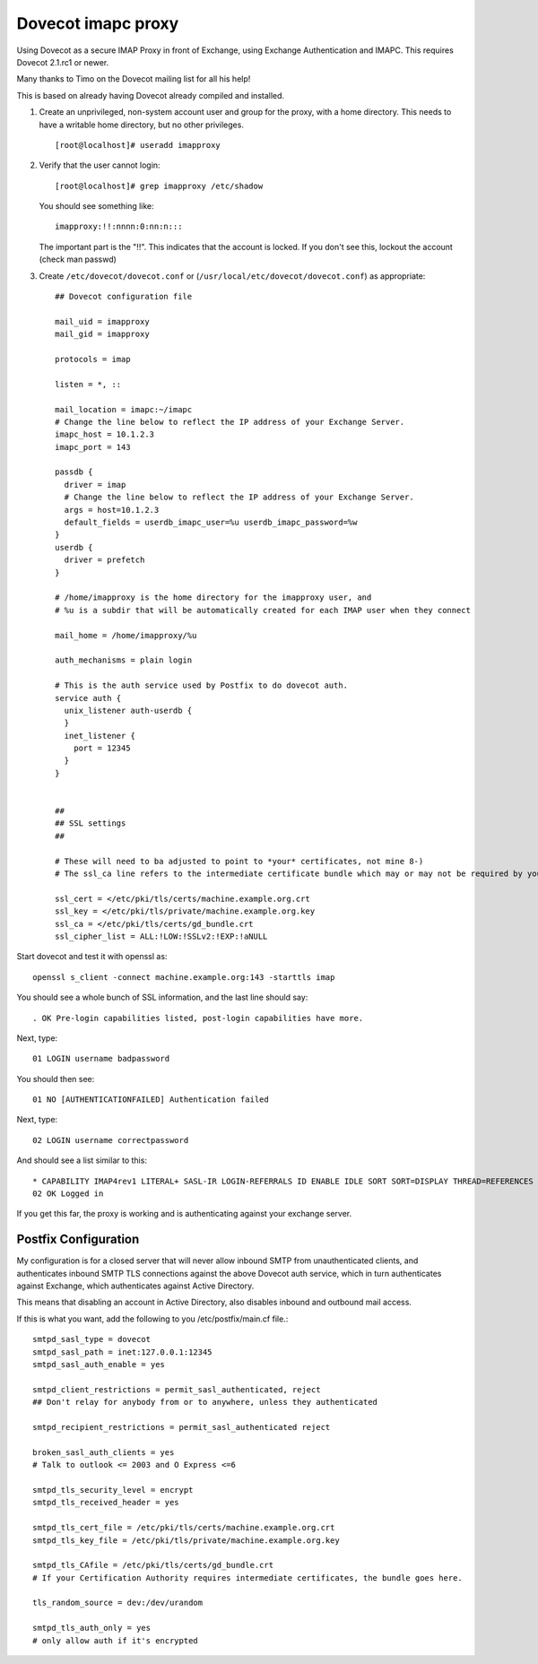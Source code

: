 .. _howto-imapc_proxy:

Dovecot imapc proxy
===================

Using Dovecot as a secure IMAP Proxy in front of Exchange, using
Exchange Authentication and IMAPC. This requires Dovecot 2.1.rc1 or
newer.

Many thanks to Timo on the Dovecot mailing list for all his help!

This is based on already having Dovecot already compiled and installed.

1. Create an unprivileged, non-system account user and group for the
   proxy, with a home directory. This needs to have a writable home
   directory, but no other privileges.

   ::

      [root@localhost]# useradd imapproxy

2. Verify that the user cannot login:

   ::

      [root@localhost]# grep imapproxy /etc/shadow

   You should see something like:

   ::

      imapproxy:!!:nnnn:0:nn:n:::

   The important part is the "!!". This indicates that the account is
   locked. If you don't see this, lockout the account (check man passwd)

3. Create ``/etc/dovecot/dovecot.conf`` or
   (``/usr/local/etc/dovecot/dovecot.conf``) as appropriate:

   ::

      ## Dovecot configuration file

      mail_uid = imapproxy
      mail_gid = imapproxy

      protocols = imap

      listen = *, ::

      mail_location = imapc:~/imapc
      # Change the line below to reflect the IP address of your Exchange Server.
      imapc_host = 10.1.2.3
      imapc_port = 143

      passdb {
        driver = imap
        # Change the line below to reflect the IP address of your Exchange Server.
        args = host=10.1.2.3
        default_fields = userdb_imapc_user=%u userdb_imapc_password=%w
      }
      userdb {
        driver = prefetch
      }

      # /home/imapproxy is the home directory for the imapproxy user, and
      # %u is a subdir that will be automatically created for each IMAP user when they connect

      mail_home = /home/imapproxy/%u

      auth_mechanisms = plain login

      # This is the auth service used by Postfix to do dovecot auth.
      service auth {
        unix_listener auth-userdb {
        }
        inet_listener {
          port = 12345
        }
      }


      ##
      ## SSL settings
      ##

      # These will need to ba adjusted to point to *your* certificates, not mine 8-)
      # The ssl_ca line refers to the intermediate certificate bundle which may or may not be required by your SSL provider

      ssl_cert = </etc/pki/tls/certs/machine.example.org.crt
      ssl_key = </etc/pki/tls/private/machine.example.org.key
      ssl_ca = </etc/pki/tls/certs/gd_bundle.crt
      ssl_cipher_list = ALL:!LOW:!SSLv2:!EXP:!aNULL

Start dovecot and test it with openssl as:

::

   openssl s_client -connect machine.example.org:143 -starttls imap

You should see a whole bunch of SSL information, and the last line
should say:

::

   . OK Pre-login capabilities listed, post-login capabilities have more.

Next, type:

::

   01 LOGIN username badpassword

You should then see:

::

   01 NO [AUTHENTICATIONFAILED] Authentication failed

Next, type:

::

   02 LOGIN username correctpassword

And should see a list similar to this:

::

   * CAPABILITY IMAP4rev1 LITERAL+ SASL-IR LOGIN-REFERRALS ID ENABLE IDLE SORT SORT=DISPLAY THREAD=REFERENCES THREAD=REFS MULTIAPPEND UNSELECT CHILDREN NAMESPACE UIDPLUS LIST-EXTENDED I18NLEVEL=1 CONDSTORE QRESYNC ESEARCH ESORT SEARCHRES WITHIN CONTEXT=SEARCH LIST-STATUS FUZZY
   02 OK Logged in

If you get this far, the proxy is working and is authenticating against
your exchange server.

Postfix Configuration
---------------------

My configuration is for a closed server that will never allow inbound
SMTP from unauthenticated clients, and authenticates inbound SMTP TLS
connections against the above Dovecot auth service, which in turn
authenticates against Exchange, which authenticates against Active
Directory.

This means that disabling an account in Active Directory, also disables
inbound and outbound mail access.

If this is what you want, add the following to you /etc/postfix/main.cf
file.:

::

   smtpd_sasl_type = dovecot
   smtpd_sasl_path = inet:127.0.0.1:12345
   smtpd_sasl_auth_enable = yes

   smtpd_client_restrictions = permit_sasl_authenticated, reject
   ## Don't relay for anybody from or to anywhere, unless they authenticated

   smtpd_recipient_restrictions = permit_sasl_authenticated reject

   broken_sasl_auth_clients = yes
   # Talk to outlook <= 2003 and O Express <=6

   smtpd_tls_security_level = encrypt
   smtpd_tls_received_header = yes

   smtpd_tls_cert_file = /etc/pki/tls/certs/machine.example.org.crt
   smtpd_tls_key_file = /etc/pki/tls/private/machine.example.org.key

   smtpd_tls_CAfile = /etc/pki/tls/certs/gd_bundle.crt
   # If your Certification Authority requires intermediate certificates, the bundle goes here.

   tls_random_source = dev:/dev/urandom

   smtpd_tls_auth_only = yes
   # only allow auth if it's encrypted
